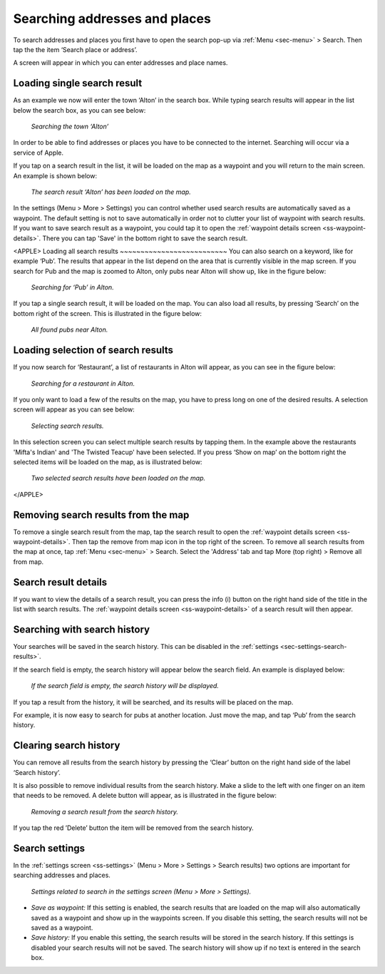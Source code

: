 .. _sec-search-addresses:

Searching addresses and places
==============================

To search addresses and places you first have to open the search pop-up via :ref:`Menu <sec-menu>` > Search.
Then tap the the item ‘Search place or address’.

A screen will appear in which you can enter addresses and place names. 

Loading single search result
~~~~~~~~~~~~~~~~~~~~~~~~~~~~
As an example we now will enter the town ‘Alton’ in the search box. While typing search results will appear in the
list below the search box, as you can see below:

.. figure:: _static/search-address1.png
   :height: 568px
   :width: 320px
   :alt: Searching address Topo GPS

   *Searching the town ‘Alton’*

In order to be able to find addresses or places you have to be connected to the internet. Searching will occur via a service
of Apple.

If you tap on a search result in the list, it will be loaded on the map as a waypoint and you will return to the main screen. 
An example is shown below:

.. figure:: _static/search-address2.png
   :height: 568px
   :width: 320px
   :alt: Searching address Topo GPS

   *The search result ‘Alton’ has been loaded on the map.*

In the settings (Menu > More > Settings) you can control whether used search results are automatically saved as a waypoint. The default setting is not to save automatically in order not to clutter your list of waypoint with search results. If you want to save search result as a waypoint, you could tap it to open the :ref:`waypoint details screen <ss-waypoint-details>`. There you can tap 'Save' in the bottom right to save the search result.

<APPLE>
Loading all search results
~~~~~~~~~~~~~~~~~~~~~~~~~~
You can also search on a keyword, like for example ‘Pub’.  The results that appear in the list depend on 
the area that is currently visible in the map screen. If you search for Pub and the map is zoomed to Alton, only
pubs near Alton will show up, like in the figure below:

.. figure:: _static/search-address3.png
   :height: 568px
   :width: 320px
   :alt: Searching address Topo GPS

   *Searching for ‘Pub’ in Alton.*

If you tap a single search result, it will be loaded on the map. You can also load all results, by pressing ‘Search’ on the bottom right of the screen. This is illustrated in the figure below:

.. figure:: _static/search-address4.png
   :height: 568px
   :width: 320px
   :alt: Searching address Topo GPS

   *All found pubs near Alton.*

Loading selection of search results
~~~~~~~~~~~~~~~~~~~~~~~~~~~~~~~~~~~
If you now search for ‘Restaurant’, a list of restaurants in Alton will appear,
as you can see in the figure below:

.. figure:: _static/search-address5.png
   :height: 568px
   :width: 320px
   :alt: Searching address Topo GPS

   *Searching for a restaurant in Alton.*

If you only want to load a few of the results on the map, you have to press long on one of the desired results.
A selection screen will appear as you can see below:

.. figure:: _static/search-address6.png
   :height: 568px
   :width: 320px
   :alt: Searching address Topo GPS

   *Selecting search results.*

In this selection screen you can select multiple search results by tapping them. 
In the example above the restaurants 'Mifta's Indian' and 'The Twisted Teacup' have been selected. 
If you press ‘Show on map’ on the bottom right the selected items will be loaded on the map, as is illustrated below:

.. figure:: _static/search-address7.png
   :height: 568px
   :width: 320px
   :alt: Searching address Topo GPS

   *Two selected search results have been loaded on the map.*
</APPLE>

Removing search results from the map
~~~~~~~~~~~~~~~~~~~~~~~~~~~~~~~~~~~~
To remove a single search result from the map, tap the search result to open the :ref:`waypoint details screen <ss-waypoint-details>`. Then tap the remove from map icon in the top right of the screen. To remove all search results from the map at once, tap :ref:`Menu <sec-menu>` > Search. Select the 'Address' tab and tap More (top right) > Remove all from map.

Search result details
~~~~~~~~~~~~~~~~~~~~~
If you want to view the details of a search result, you can press the info (i) button on the right
hand side of the title in the list with search results. The :ref:`waypoint details screen <ss-waypoint-details>` of a search result will then appear.


.. _ss-search-history:

Searching with search history
~~~~~~~~~~~~~~~~~~~~~~~~~~~~~
Your searches will be saved in the search history. This can be disabled in the :ref:`settings <sec-settings-search-results>`.

If the search field is empty, the search history will appear below the search field. An example
is displayed below:

.. figure:: _static/search-address8.png
   :height: 568px
   :width: 320px
   :alt: Searching address Topo GPS

   *If the search field is empty, the search history will be displayed.*

If you tap a result from the history, it will be searched, and its results will be placed on the map. 

For example, it is now easy to search for pubs at another location. Just
move the map, and tap ‘Pub’ from the search history. 

Clearing search history
~~~~~~~~~~~~~~~~~~~~~~~
You can remove all results from the search history by pressing the ‘Clear’ button on the right hand side of the label ‘Search history’.

It is also possible to remove individual results from the search history. Make a slide to the left with
one finger on an item that needs to be removed. A delete button will appear, as is illustrated in the figure below:

.. figure:: _static/search-address9.png
   :height: 568px
   :width: 320px
   :alt: Searching address Topo GPS

   *Removing a search result from the search history.*

If you tap the red ’Delete’ button the item will be removed from the search history.

.. _ss-search-settings:

Search settings
~~~~~~~~~~~~~~~
In the :ref:`settings screen <ss-settings>` (Menu > More > Settings > Search results)
two options are important for searching addresses and places.

.. figure:: _static/search-address10.png
   :height: 568px
   :width: 320px
   :alt: Searching address Topo GPS

   *Settings related to search in the settings screen (Menu > More > Settings).*

- *Save as waypoint:* If this setting is enabled, the search results that are loaded on the map will also automatically saved as a waypoint and show up in the waypoints screen. If you disable this setting, the search results will not be saved as a waypoint.

- *Save history:* If you enable this setting, the search results will be stored in the search history. If this settings is disabled your search results will not be saved. The search history will show up if no text is entered in the search box.
